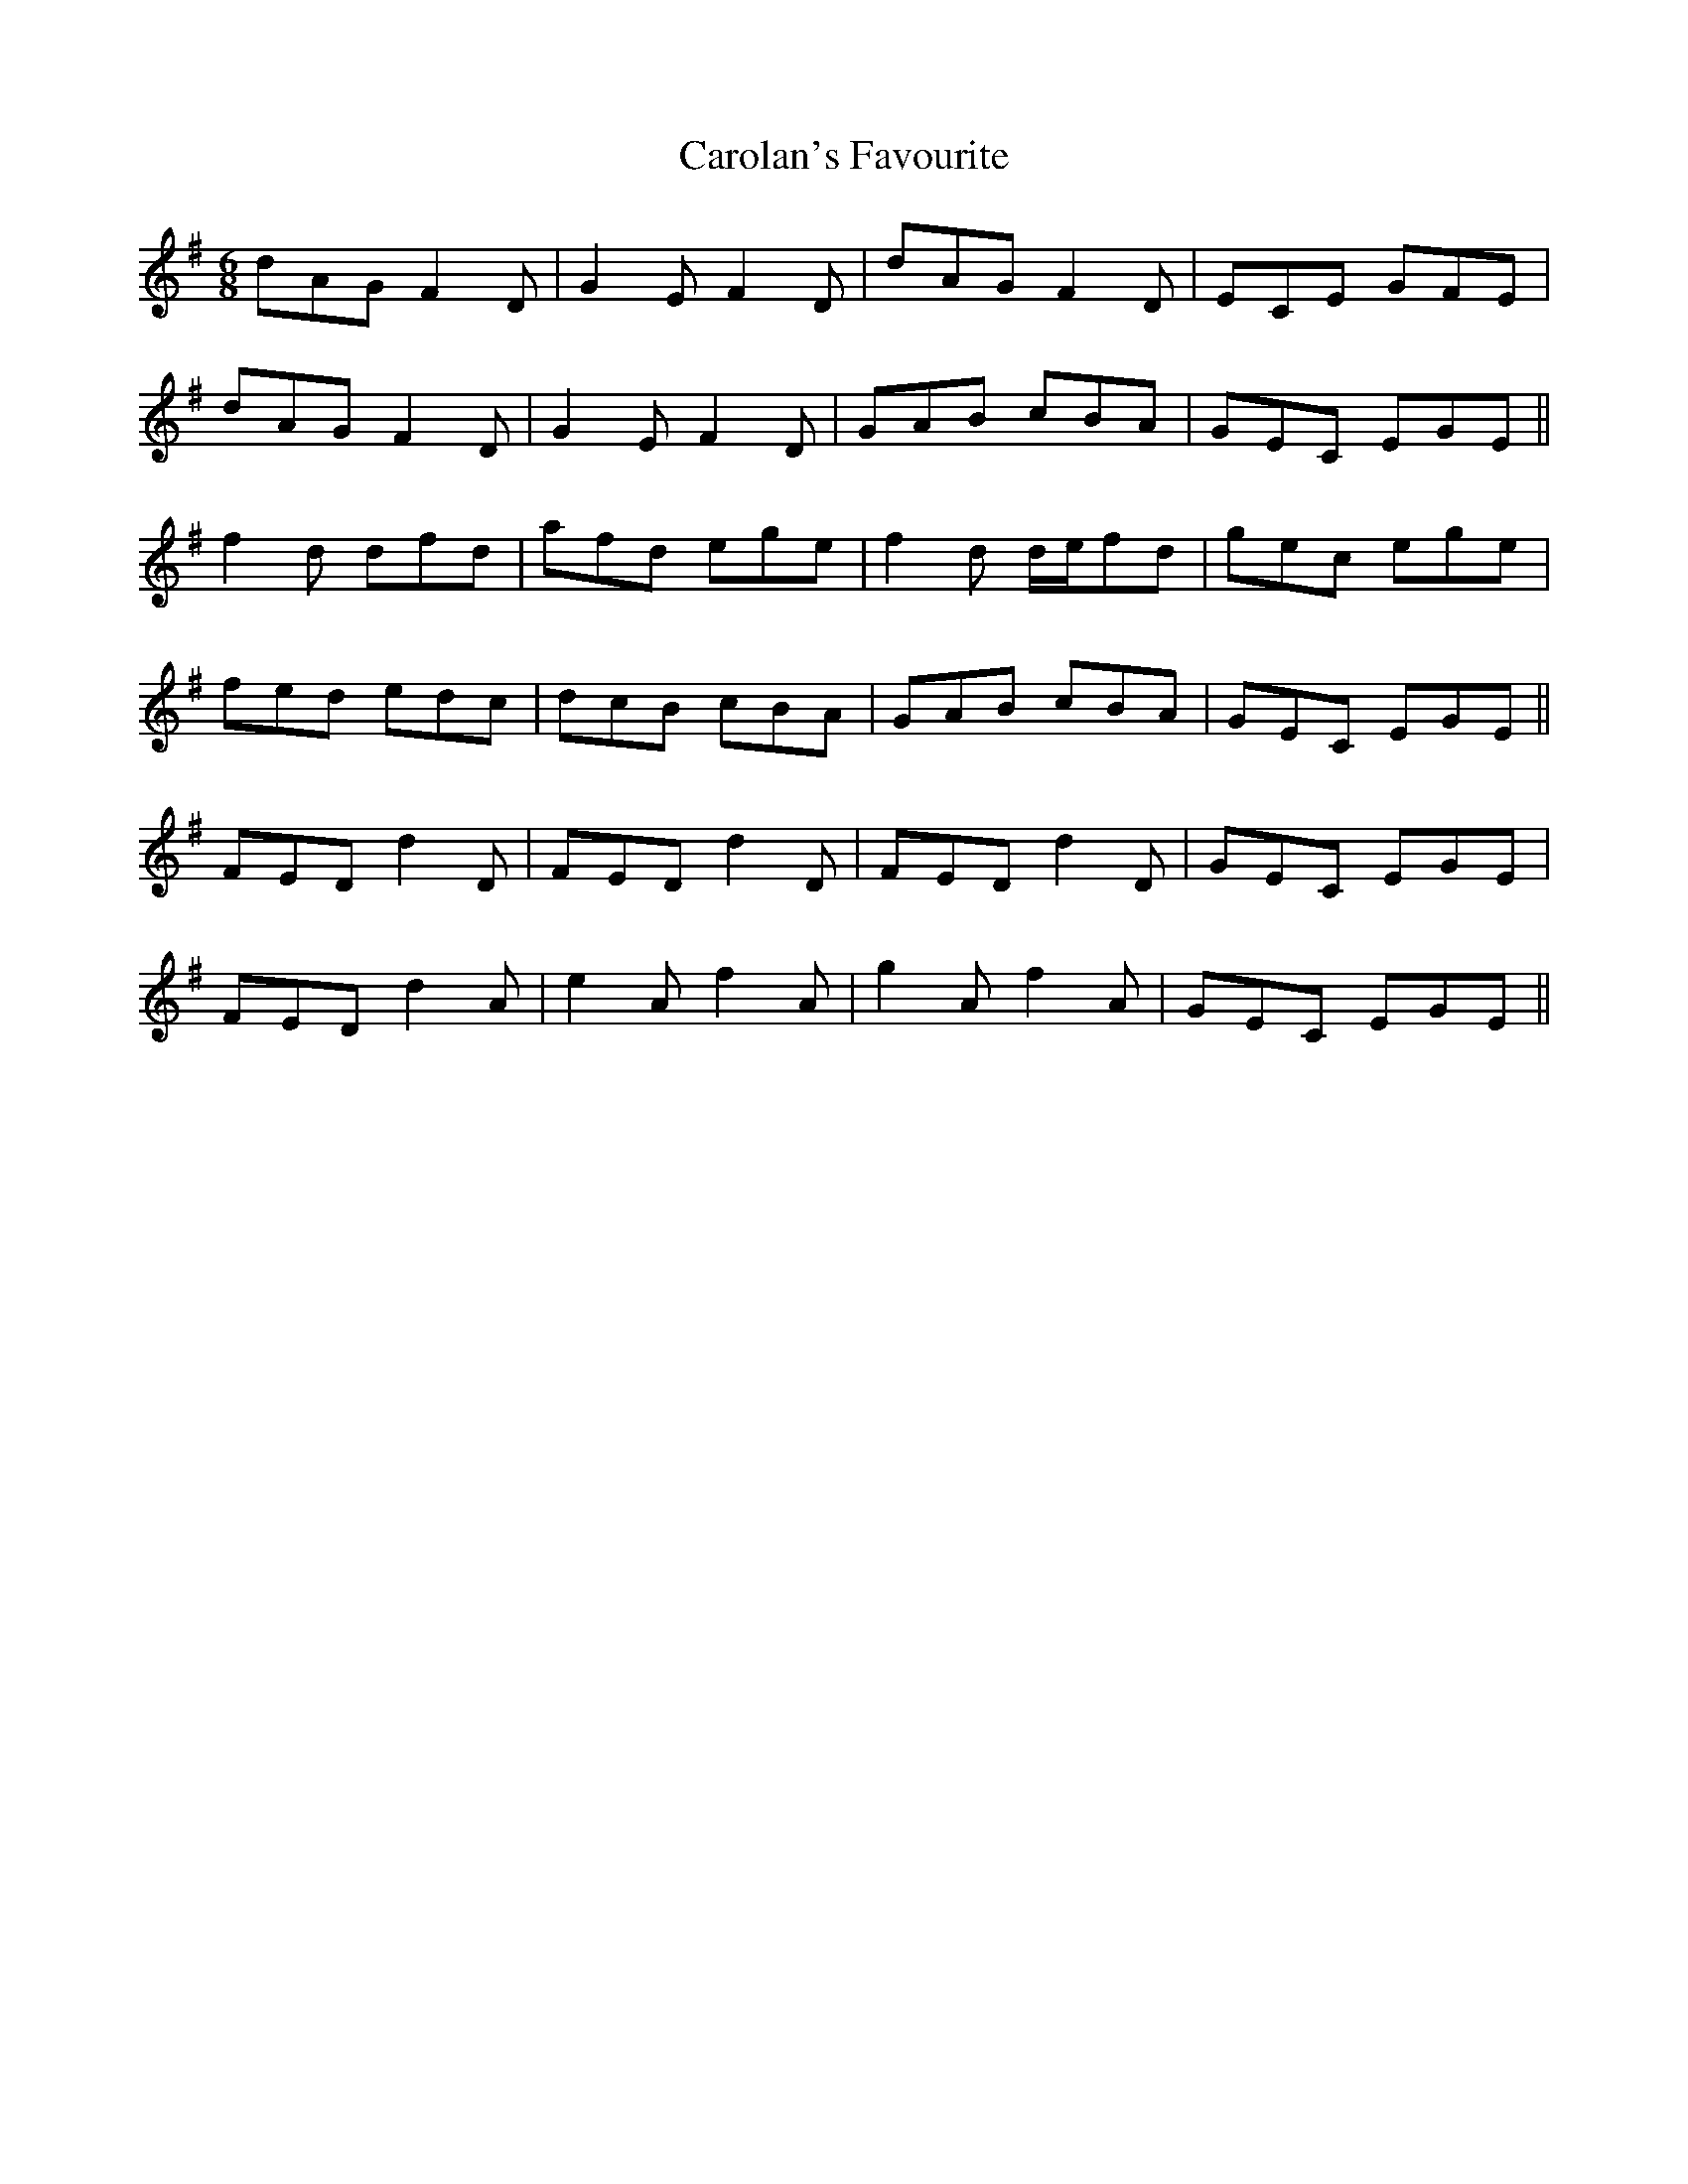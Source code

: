 X: 6270
T: Carolan's Favourite
R: jig
M: 6/8
K: Dmixolydian
dAG F2D|G2E F2D|dAG F2D|ECE GFE|
dAG F2D|G2E F2D|GAB cBA|GEC EGE||
f2d dfd|afd ege|f2d d/e/fd|gec ege|
fed edc|dcB cBA|GAB cBA|GEC EGE||
FED d2D|FED d2D|FED d2D|GEC EGE|
FED d2A|e2A f2A|g2A f2A|GEC EGE||

